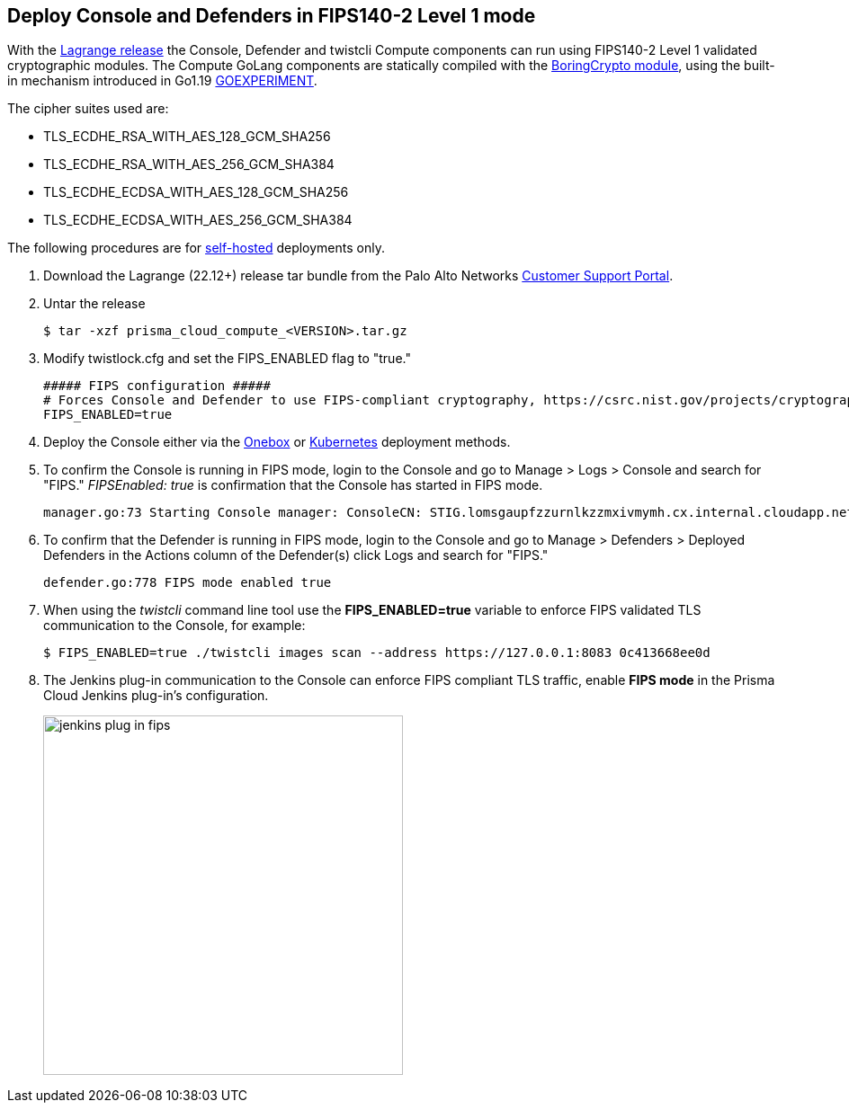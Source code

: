 :topic_type: task

[.task]
== Deploy Console and Defenders in FIPS140-2 Level 1 mode

With the https://docs.paloaltonetworks.com/prisma/prisma-cloud/22-12/prisma-cloud-compute-edition-release-notes/release-information[Lagrange release] the Console, Defender and twistcli Compute components can run using FIPS140-2 Level 1 validated cryptographic modules.
The Compute GoLang components are statically compiled with the https://boringssl.googlesource.com/boringssl/+/master/crypto/fipsmodule/FIPS.md[BoringCrypto module], using the built-in mechanism introduced in Go1.19 https://pkg.go.dev/internal/goexperiment[GOEXPERIMENT].

The cipher suites used are:

* TLS_ECDHE_RSA_WITH_AES_128_GCM_SHA256
* TLS_ECDHE_RSA_WITH_AES_256_GCM_SHA384
* TLS_ECDHE_ECDSA_WITH_AES_128_GCM_SHA256
* TLS_ECDHE_ECDSA_WITH_AES_256_GCM_SHA384

The following procedures are for xref:../welcome/pcee_vs_pcce.adoc[self-hosted] deployments only.

[.procedure]
. Download the Lagrange (22.12+) release tar bundle from the Palo Alto Networks https://support.paloaltonetworks.com/[Customer Support Portal].
. Untar the release

  $ tar -xzf prisma_cloud_compute_<VERSION>.tar.gz

. Modify twistlock.cfg and set the FIPS_ENABLED flag to "true."

  ##### FIPS configuration #####
  # Forces Console and Defender to use FIPS-compliant cryptography, https://csrc.nist.gov/projects/cryptographic-module-validation-program
  FIPS_ENABLED=true

. Deploy the Console either via the xref:../install/deploy-console/console-on-onebox.adoc[Onebox] or xref:../install/deploy-console/console-on-kubernetes.adoc[Kubernetes] deployment methods.
. To confirm the Console is running in FIPS mode, login to the Console and go to Manage > Logs > Console and search for "FIPS."
_FIPSEnabled: true_ is confirmation that the Console has started in FIPS mode.

  manager.go:73 Starting Console manager: ConsoleCN: STIG.lomsgaupfzzurnlkzzmxivmymh.cx.internal.cloudapp.net, ConsoleSAN: [IP:127.0.0.1 IP:10.0.1.4 IP:172.17.0.1], IsProd: true, DataRecoveryEnabled: true, DefenderPort: 8084, MgmtPortHTTPS: 8083, Version: 22.12.415, FIPSEnabled: true

. To confirm that the Defender is running in FIPS mode, login to the Console and go to Manage > Defenders > Deployed Defenders in the Actions column of the Defender(s) click Logs and search for "FIPS."

  defender.go:778 FIPS mode enabled true

. When using the _twistcli_ command line tool use the *FIPS_ENABLED=true* variable to enforce FIPS validated TLS communication to the Console, for example:

  $ FIPS_ENABLED=true ./twistcli images scan --address https://127.0.0.1:8083 0c413668ee0d

. The Jenkins plug-in communication to the Console can enforce FIPS compliant TLS traffic, enable *FIPS mode* in the Prisma Cloud Jenkins plug-in's configuration.
+
image::jenkins_plug_in_fips.png[width=400]
